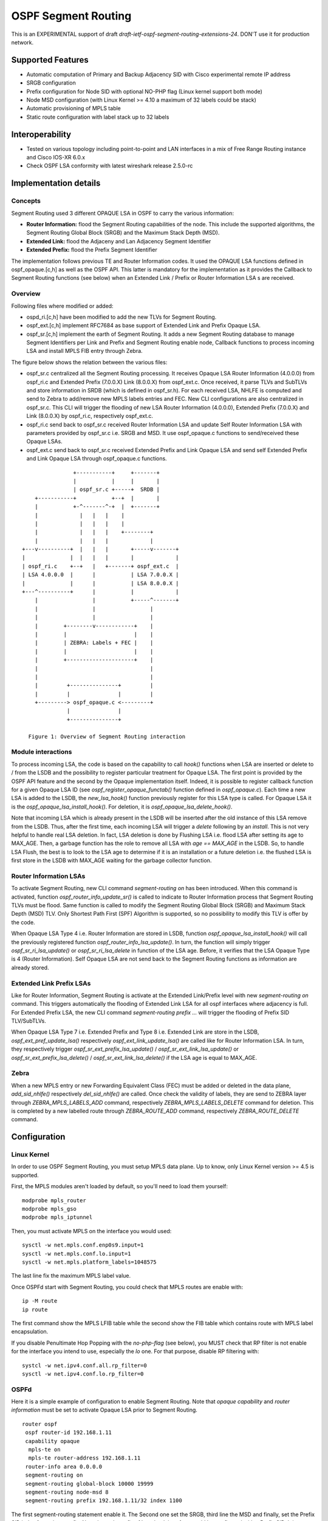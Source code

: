OSPF Segment Routing
====================

This is an EXPERIMENTAL support of draft
`draft-ietf-ospf-segment-routing-extensions-24`.
DON'T use it for production network.

Supported Features
------------------

* Automatic computation of Primary and Backup Adjacency SID with
  Cisco experimental remote IP address
* SRGB configuration
* Prefix configuration for Node SID with optional NO-PHP flag (Linux
  kernel support both mode)
* Node MSD configuration (with Linux Kernel >= 4.10 a maximum of 32 labels
  could be stack)
* Automatic provisioning of MPLS table
* Static route configuration with label stack up to 32 labels

Interoperability
----------------

* Tested on various topology including point-to-point and LAN interfaces
  in a mix of Free Range Routing instance and Cisco IOS-XR 6.0.x
* Check OSPF LSA conformity with latest wireshark release 2.5.0-rc

Implementation details
----------------------

Concepts
^^^^^^^^

Segment Routing used 3 different OPAQUE LSA in OSPF to carry the various
information:

* **Router Information:** flood the Segment Routing capabilities of the node.
  This include the supported algorithms, the Segment Routing Global Block
  (SRGB) and the Maximum Stack Depth (MSD).
* **Extended Link:** flood the Adjaceny and Lan Adjacency Segment Identifier
* **Extended Prefix:** flood the Prefix Segment Identifier

The implementation follows previous TE and Router Information codes. It used the
OPAQUE LSA functions defined in ospf_opaque.[c,h] as well as the OSPF API. This
latter is mandatory for the implementation as it provides the Callback to
Segment Routing functions (see below) when an Extended Link / Prefix or Router
Information LSA s are received.

Overview
^^^^^^^^

Following files where modified or added:

* ospd_ri.[c,h] have been modified to add the new TLVs for Segment Routing.
* ospf_ext.[c,h] implement RFC7684 as base support of Extended Link and Prefix
  Opaque LSA.
* ospf_sr.[c,h] implement the earth of Segment Routing. It adds a new Segment
  Routing database to manage Segment Identifiers per Link and Prefix and
  Segment Routing enable node, Callback functions to process incoming LSA and
  install MPLS FIB entry through Zebra.

The figure below shows the relation between the various files:

* ospf_sr.c centralized all the Segment Routing processing. It receives Opaque
  LSA Router Information (4.0.0.0) from ospf_ri.c and Extended Prefix
  (7.0.0.X) Link (8.0.0.X) from ospf_ext.c. Once received, it parse TLVs and
  SubTLVs and store information in SRDB (which is defined in ospf_sr.h). For
  each received LSA, NHLFE is computed and send to Zebra to add/remove new
  MPLS labels entries and FEC. New CLI configurations are also centralized in
  ospf_sr.c. This CLI will trigger the flooding of new LSA Router Information
  (4.0.0.0), Extended Prefix (7.0.0.X) and Link (8.0.0.X) by ospf_ri.c,
  respectively ospf_ext.c.
* ospf_ri.c send back to ospf_sr.c received Router Information LSA and update
  Self Router Information LSA with parameters provided by ospf_sr.c i.e. SRGB
  and MSD. It use ospf_opaque.c functions to send/received these Opaque LSAs.
* ospf_ext.c send back to ospf_sr.c received Extended Prefix and Link Opaque
  LSA and send self Extended Prefix and Link Opaque LSA through ospf_opaque.c
  functions.

::

                    +-----------+     +-------+
                    |           |     |       |
                    | ospf_sr.c +-----+  SRDB |
        +-----------+           +--+  |       |
        |           +-^-------^-+  |  +-------+
        |             |   |   |    |
        |             |   |   |    |
        |             |   |   |    +--------+
        |             |   |   |             |
    +---v----------+  |   |   |       +-----v-------+
    |              |  |   |   |       |             |
    | ospf_ri.c    +--+   |   +-------+ ospf_ext.c  |
    | LSA 4.0.0.0  |      |           | LSA 7.0.0.X |
    |              |      |           | LSA 8.0.0.X |
    +---^----------+      |           |             |
        |                 |           +-----^-------+
        |                 |                 |
        |                 |                 |
        |        +--------v------------+    |
        |        |                     |    |
        |        | ZEBRA: Labels + FEC |    |
        |        |                     |    |
        |        +---------------------+    |
        |                                   |
        |                                   |
        |         +---------------+         |
        |         |               |         |
        +---------> ospf_opaque.c <---------+
                  |               |
                  +---------------+

      Figure 1: Overview of Segment Routing interaction

Module interactions
^^^^^^^^^^^^^^^^^^^

To process incoming LSA, the code is based on the capability to call `hook()`
functions when LSA are inserted or delete to / from the LSDB and the
possibility to register particular treatment for Opaque LSA. The first point
is provided by the OSPF API feature and the second by the Opaque implementation
itself. Indeed, it is possible to register callback function for a given Opaque
LSA ID (see `ospf_register_opaque_functab()` function defined in
`ospf_opaque.c`). Each time a new LSA is added to the LSDB, the
`new_lsa_hook()` function previously register for this LSA type is called. For
Opaque LSA it is the `ospf_opaque_lsa_install_hook()`.  For deletion, it is
`ospf_opaque_lsa_delete_hook()`.

Note that incoming LSA which is already present in the LSDB will be inserted
after the old instance of this LSA remove from the LSDB. Thus, after the first
time, each incoming LSA will trigger a `delete` following by an `install`. This
is not very helpful to handle real LSA deletion. In fact, LSA deletion is done
by Flushing LSA i.e. flood LSA after setting its age to MAX_AGE. Then, a garbage
function has the role to remove all LSA with `age == MAX_AGE` in the LSDB. So,
to handle LSA Flush, the best is to look to the LSA age to determine if it is
an installation or a future deletion i.e. the flushed LSA is first store in the
LSDB with MAX_AGE waiting for the garbage collector function.

Router Information LSAs
^^^^^^^^^^^^^^^^^^^^^^^

To activate Segment Routing, new CLI command `segment-routing on` has been
introduced. When this command is activated, function
`ospf_router_info_update_sr()` is called to indicate to Router Information
process that Segment Routing TLVs must be flood. Same function is called to
modify the Segment Routing Global Block (SRGB) and Maximum Stack Depth (MSD)
TLV. Only Shortest Path First (SPF) Algorithm is supported, so no possibility
to modify this TLV is offer by the code.

When Opaque LSA Type 4 i.e. Router Information are stored in LSDB, function
`ospf_opaque_lsa_install_hook()` will call the previously registered function
`ospf_router_info_lsa_update()`. In turn, the function will simply trigger
`ospf_sr_ri_lsa_update()` or `ospf_sr_ri_lsa_delete` in function of the LSA
age. Before, it verifies that the LSA Opaque Type is 4 (Router Information).
Self Opaque LSA are not send back to the Segment Routing functions as
information are already stored.

Extended Link Prefix LSAs
^^^^^^^^^^^^^^^^^^^^^^^^^

Like for Router Information, Segment Routing is activate at the Extended
Link/Prefix level with new `segment-routing on` command. This triggers
automatically the flooding of Extended Link LSA for all ospf interfaces where
adjacency is full. For Extended Prefix LSA, the new CLI command
`segment-routing prefix ...` will trigger the flooding of Prefix SID
TLV/SubTLVs.

When Opaque LSA Type 7 i.e. Extended Prefix and Type 8 i.e. Extended Link are
store in the LSDB, `ospf_ext_pref_update_lsa()` respectively
`ospf_ext_link_update_lsa()` are called like for Router Information LSA. In
turn, they respectively trigger `ospf_sr_ext_prefix_lsa_update()` /
`ospf_sr_ext_link_lsa_update()` or `ospf_sr_ext_prefix_lsa_delete()` /
`ospf_sr_ext_link_lsa_delete()` if the LSA age is equal to MAX_AGE.

Zebra
^^^^^

When a new MPLS entry or new Forwarding Equivalent Class (FEC) must be added or
deleted in the data plane, `add_sid_nhlfe()` respectively `del_sid_nhlfe()` are
called. Once check the validity of labels, they are send to ZEBRA layer through
`ZEBRA_MPLS_LABELS_ADD` command, respectively `ZEBRA_MPLS_LABELS_DELETE`
command for deletion. This is completed by a new labelled route through
`ZEBRA_ROUTE_ADD` command, respectively `ZEBRA_ROUTE_DELETE` command.

Configuration
-------------

Linux Kernel
^^^^^^^^^^^^

In order to use OSPF Segment Routing, you must setup MPLS data plane. Up to
know, only Linux Kernel version >= 4.5 is supported.

First, the MPLS modules aren't loaded by default, so you'll need to load them
yourself:

::

   modprobe mpls_router
   modprobe mpls_gso
   modprobe mpls_iptunnel

Then, you must activate MPLS on the interface you would used:

::

   sysctl -w net.mpls.conf.enp0s9.input=1
   sysctl -w net.mpls.conf.lo.input=1
   sysctl -w net.mpls.platform_labels=1048575

The last line fix the maximum MPLS label value.

Once OSPFd start with Segment Routing, you could check that MPLS routes are
enable with:

::

   ip -M route
   ip route

The first command show the MPLS LFIB table while the second show the FIB
table which contains route with MPLS label encapsulation.

If you disable Penultimate Hop Popping with the `no-php-flag` (see below), you
MUST check that RP filter is not enable for the interface you intend to use,
especially the `lo` one. For that purpose, disable RP filtering with:

::

   systcl -w net.ipv4.conf.all.rp_filter=0
   sysctl -w net.ipv4.conf.lo.rp_filter=0

OSPFd
^^^^^

Here it is a simple example of configuration to enable Segment Routing. Note
that `opaque capability` and `router information` must be set to activate
Opaque LSA prior to Segment
Routing.

::

   router ospf
    ospf router-id 192.168.1.11
    capability opaque
     mpls-te on
     mpls-te router-address 192.168.1.11
    router-info area 0.0.0.0
    segment-routing on
    segment-routing global-block 10000 19999
    segment-routing node-msd 8
    segment-routing prefix 192.168.1.11/32 index 1100

The first segment-routing statement enable it. The Second one set the SRGB,
third line the MSD and finally, set the Prefix SID index for a given prefix.
Note that only prefix of Loopback interface could be configured with a Prefix
SID. It is possible to add `no-php-flag` at the end of the prefix command to
disable Penultimate Hop Popping. This advertises to peers that they MUST NOT pop
the MPLS label prior to sending the packet.

Known limitations
-----------------

* Runs only within default VRF
* Only single Area is supported. ABR is not yet supported
* Only SPF algorithm is supported
* Extended Prefix Range is not supported
* MPLS table are not flush at startup. Thus, restarting zebra process is
  mandatory to remove old MPLS entries in the data plane after a crash of
  ospfd daemon
* With NO Penultimate Hop Popping, it is not possible to express a Segment
  Path with an Adjacency SID due to the impossibility for the Linux Kernel to
  perform double POP instruction.

Credits
-------

* Author: Anselme Sawadogo <anselmesawadogo@gmail.com>
* Author: Olivier Dugeon <olivier.dugeon@orange.com>
* Copyright (C) 2016 - 2018 Orange Labs http://www.orange.com

This work has been performed in the framework of the H2020-ICT-2014
project 5GEx (Grant Agreement no. 671636), which is partially funded
by the European Commission.

